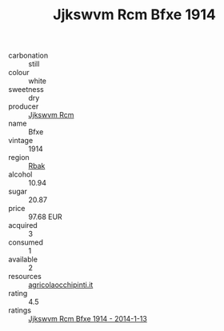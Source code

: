 :PROPERTIES:
:ID:                     1922fb04-f4c8-4ad3-a67c-ac2107867e60
:END:
#+TITLE: Jjkswvm Rcm Bfxe 1914

- carbonation :: still
- colour :: white
- sweetness :: dry
- producer :: [[id:f56d1c8d-34f6-4471-99e0-b868e6e4169f][Jjkswvm Rcm]]
- name :: Bfxe
- vintage :: 1914
- region :: [[id:77991750-dea6-4276-bb68-bc388de42400][Rbak]]
- alcohol :: 10.94
- sugar :: 20.87
- price :: 97.68 EUR
- acquired :: 3
- consumed :: 1
- available :: 2
- resources :: [[http://www.agricolaocchipinti.it/it/vinicontrada][agricolaocchipinti.it]]
- rating :: 4.5
- ratings :: [[id:0979774b-47c6-446f-99de-0e0e468d4061][Jjkswvm Rcm Bfxe 1914 - 2014-1-13]]


